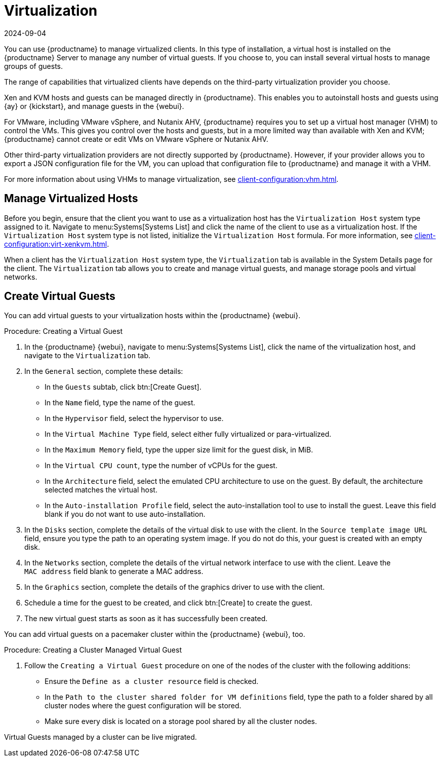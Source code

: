 [[virtualization]]
= Virtualization
:revdate: 2024-09-04
:page-revdate: {revdate}

You can use {productname} to manage virtualized clients.
In this type of installation, a virtual host is installed on the {productname} Server to manage any number of virtual guests.
If you choose to, you can install several virtual hosts to manage groups of guests.

The range of capabilities that virtualized clients have depends on the third-party virtualization provider you choose.

Xen and KVM hosts and guests can be managed directly in {productname}.
This enables you to autoinstall hosts and guests using {ay} or {kickstart}, and manage guests in the {webui}.


For VMware, including VMware vSphere, and Nutanix AHV, {productname} requires you to set up a virtual host manager (VHM) to control the VMs.
This gives you control over the hosts and guests, but in a more limited way than available with Xen and KVM; {productname} cannot create or edit VMs on VMware vSphere or Nutanix AHV.

//So I looked it up in their docs: "VMware vSphere is a suite of virtualization applications that includes ESXi and vCenter Server". So I think using "VMware vSphere" implies ESXi and vCenter without having to spell them out. Happy to be proven wrong. --LKB 2019-07-10

Other third-party virtualization providers are not directly supported by {productname}.
However, if your provider allows you to export a JSON configuration file for the VM, you can upload that configuration file to {productname} and manage it with a VHM.

For more information about using VHMs to manage virtualization, see xref:client-configuration:vhm.adoc[].



== Manage Virtualized Hosts

Before you begin, ensure that the client you want to use as a virtualization host has the ``Virtualization Host`` system type assigned to it.
Navigate to menu:Systems[Systems List] and click the name of the client to use as a virtualization host.
If the ``Virtualization Host`` system type is not listed, initialize the [systemitem]``Virtualization Host`` formula.
For more information, see xref:client-configuration:virt-xenkvm.adoc#virt-xenkvm-host[].

// 2023-11-02, ke: is this still the case?
When a client has the ``Virtualization Host`` system type, the [guimenu]``Virtualization`` tab is available in the System Details page for the client.
The [guimenu]``Virtualization`` tab allows you to create and manage virtual guests, and manage storage pools and virtual networks.



== Create Virtual Guests

You can add virtual guests to your virtualization hosts within the {productname} {webui}.



.Procedure: Creating a Virtual Guest
. In the {productname} {webui}, navigate to menu:Systems[Systems List], click the name of the virtualization host, and navigate to the [guimenu]``Virtualization`` tab.
. In the [guimenu]``General`` section, complete these details:
+
* In the [guimenu]``Guests`` subtab, click btn:[Create Guest].
* In the [guimenu]``Name`` field, type the name of the guest.
* In the [guimenu]``Hypervisor`` field, select the hypervisor to use.
* In the [guimenu]``Virtual Machine Type`` field, select either fully virtualized or para-virtualized.
* In the [guimenu]``Maximum Memory`` field, type the upper size limit for the guest disk, in MiB.
* In the [guimenu]``Virtual CPU count``, type the number of vCPUs for the guest.
* In the [guimenu]``Architecture`` field, select the emulated CPU architecture to use on the guest.
  By default, the architecture selected matches the virtual host.
* In the [guimenu]``Auto-installation Profile`` field, select the auto-installation tool to use to install the guest.
  Leave this field blank if you do not want to use auto-installation.
. In the [guimenu]``Disks`` section, complete the details of the virtual disk to use with the client.
  In the [guimenu]``Source template image URL`` field, ensure you type the path to an operating system image.
  If you do not do this, your guest is created with an empty disk.
. In the [guimenu]``Networks`` section, complete the details of the virtual network interface to use with the client.
  Leave the [guimenu]``MAC address`` field blank to generate a MAC address.
. In the [guimenu]``Graphics`` section, complete the details of the graphics driver to use with the client.
. Schedule a time for the guest to be created, and click btn:[Create] to create the guest.
. The new virtual guest starts as soon as it has successfully been created.


You can add virtual guests on a pacemaker cluster within the {productname} {webui}, too.

.Procedure: Creating a Cluster Managed Virtual Guest
. Follow the ``Creating a Virtual Guest`` procedure on one of the nodes of the cluster with the following additions:
+
* Ensure the [guimenu]``Define as a cluster resource`` field is checked.
* In the [guimenu]``Path to the cluster shared folder for VM definitions`` field, type the path to a folder shared by all cluster nodes where the guest configuration will be stored.
* Make sure every disk is located on a storage pool shared by all the cluster nodes.

Virtual Guests managed by a cluster can be live migrated.


ifeval::[{suma-content} == true]

== SUSE Support and VM Zones

Public cloud providers use regions to define the physical geographic location of the datacenter providing virtual machines.
For example, [systemitem]``US-East``, or [systemitem]``Asia``.

Regions are then further divided into zones.
For example, the [systemitem]``US-East`` region might contain zones called [systemitem]``us-east-2a`` and [systemitem]``us-east-2b``, among others.

{suse} uses the zone of a virtual machine to determine the appropriate subscription to provide.
If all of your VMs are provided by the same zone, you are within the terms and conditions of the ``1-2 Virtual Machines`` subscription.

If your VMs are provided by different zones, even if they are within the same region, you might not meet the conditions of the ``1-2 Virtual Machines`` subscription.
In this case, check your subscription carefully.

[NOTE]
====
For {byos} instances ({byoslongform}), all installed products are passed to the subscription matcher.
If your public cloud instances are {payg} ({payglongform}), their base products are excluded from the subscription matcher counting.

The calculation about whether an instance is {payg} or {byos} is done at the time of registration or when a hardware refresh action is executed.
====

For more information, see https://www.suse.com/products/terms_and_conditions.pdf or contact {suse}.

endif::[]
